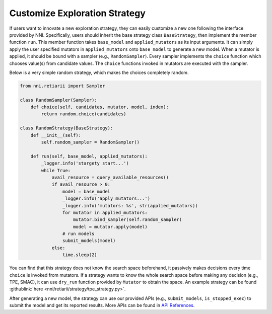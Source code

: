 Customize Exploration Strategy
==============================

If users want to innovate a new exploration strategy, they can easily customize a new one following the interface provided by NNI. Specifically, users should inherit the base strategy class ``BaseStrategy``, then implement the member function ``run``. This member function takes ``base_model`` and ``applied_mutators`` as its input arguments. It can simply apply the user specified mutators in ``applied_mutators`` onto ``base_model`` to generate a new model. When a mutator is applied, it should be bound with a sampler (e.g., ``RandomSampler``). Every sampler implements the ``choice`` function which chooses value(s) from candidate values. The ``choice`` functions invoked in mutators are executed with the sampler.

Below is a very simple random strategy, which makes the choices completely random.

.. code-block:: python

    from nni.retiarii import Sampler

    class RandomSampler(Sampler):
        def choice(self, candidates, mutator, model, index):
            return random.choice(candidates)

    class RandomStrategy(BaseStrategy):
        def __init__(self):
            self.random_sampler = RandomSampler()

        def run(self, base_model, applied_mutators):
            _logger.info('stargety start...')
            while True:
                avail_resource = query_available_resources()
                if avail_resource > 0:
                    model = base_model
                    _logger.info('apply mutators...')
                    _logger.info('mutators: %s', str(applied_mutators))
                    for mutator in applied_mutators:
                        mutator.bind_sampler(self.random_sampler)
                        model = mutator.apply(model)
                    # run models
                    submit_models(model)
                else:
                    time.sleep(2)

You can find that this strategy does not know the search space beforehand, it passively makes decisions every time ``choice`` is invoked from mutators. If a strategy wants to know the whole search space before making any decision (e.g., TPE, SMAC), it can use ``dry_run`` function provided by ``Mutator`` to obtain the space. An example strategy can be found :githublink:`here <nni/retiarii/strategy/tpe_strategy.py>`.

After generating a new model, the strategy can use our provided APIs (e.g., ``submit_models``, ``is_stopped_exec``) to submit the model and get its reported results. More APIs can be found in `API References <./ApiReference.rst>`__.